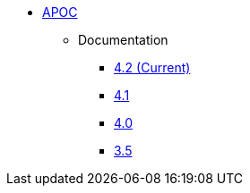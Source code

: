 ** xref:index.adoc[APOC]
// *** xref:index.adoc[Introduction]
// *** xref:installation.adoc[Installation]
// *** xref:tutorial.adoc[Getting Started]
// *** xref:how-to-guide.adoc[How To Guide]
*** Documentation
**** link:/labs/apoc/4.2[4.2 (Current)]
**** link:/labs/apoc/4.1[4.1]
**** link:/labs/apoc/4.0[4.0]
**** link:https://neo4j.com/docs/labs/apoc/3.5/[3.5^]
